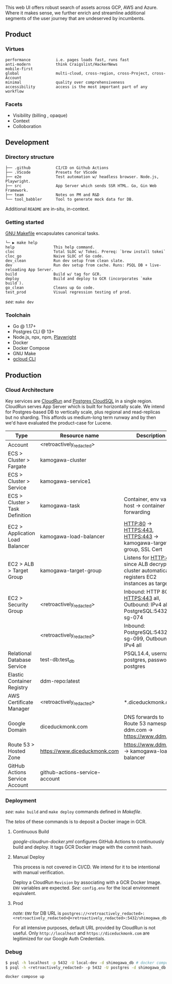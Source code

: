 
[[https://github.com/DiceDuckMonkOrg/kamogawa/actions/workflows/google-cloudrun-docker.yml][https://github.com/DiceDuckMonkOrg/kamogawa/actions/workflows/google-cloudrun-docker.yml/badge.svg]]

This web UI offers robust search of assets across GCP, AWS and
Azure. Where it makes sense, we further enrich and streamline
additional segments of the user journey that are undeserved by incumbents.

** Product

*** Virtues
#+BEGIN_SRC plaintext
performance           i.e. pages loads fast, runs fast
anti-modern           think Craigslist/HackerNews
mobile-first     
global                multi-cloud, cross-region, cross-Project, cross-Account
minimal               quality over comprehensiveness 
accessibility         access is the most important part of any workflow
#+END_SRC

*** Facets

- Visibility (billing , opaque)
- Context
- Colloboration

** Development 

*** Directory structure

#+BEGIN_SRC plaintext
├── .github           CI/CD on Github Actions
├── .VScode           Presets for VScode
├── e2e               Test automation w/ headless browser. Node.js, Playwright.
├── src               App Server which sends SSR HTML. Go, Gin Web Framework. 
├── team              Notes on PM and R&D
└── tool_babbler      Tool to generate mock data for DB.
#+END_SRC

Additional =README= are in-situ, in-context.

*** Getting started            

[[https://en.wikipedia.org/wiki/Make_(software)][GNU Makefile]] encapsulates canonical tasks.

#+BEGIN_SRC plaintext
└─ ▶ make help
help                 This help command.
cloc                 Total SLOC w/ Tokei. Prereq: `brew install tokei`
cloc_go              Naive SLOC of Go code.
dev_clean            Run dev setup from clean slate.
dev                  Run dev setup from cache. Runs: PSQL DB + live-reloading App Server.
build                Build w/ tag for GCR.
deploy               Build and deploy to GCR (incorporates `make build`).
go_clean             Cleans up Go code.
test_prod            Visual regression testing of prod.
#+END_SRC

/see:/ =make dev=

*** Toolchain 
- Go @ 1.17+
- Postgres CLI @ 13+
- Node.js, npx, npm, [[https://playwright.dev/][Playwright]]
- Docker 
- Docker Compose
- GNU Make
- [[https://cloud.google.com/sdk/gcloud][gcloud CLI]]

** Production

*** Cloud Architecture

Key services are [[https://console.cloud.google.com/run/detail/us-west1/hakata/metrics?project=linear-cinema-360910][CloudRun]] and [[https://console.cloud.google.com/sql/instances/osaka-mainichi/overview?project=linear-cinema-360910][Postgres CloudSQL]] in a single 
region. CloudRun serves App Server which is built for horizontally scale. We intend for Postgres-based DB to vertically scale,
plus regional and read-replicas but no sharding. This affords us medium-long term runway and by then we'd have evaluated the product-case for Lucene. 

| Type                              | Resource name                                                                            | Description                                                                                       |
|-----------------------------------|------------------------------------------------------------------------------------------|---------------------------------------------------------------------------------------------------|
| Account                           | <retroactively_redacted>                                                                 |                                                                                                   |
|-----------------------------------|------------------------------------------------------------------------------------------|---------------------------------------------------------------------------------------------------|
| ECS > Cluster > Fargate           | kamogawa-cluster                                                                         |                                                                                                   |
|-----------------------------------|------------------------------------------------------------------------------------------|---------------------------------------------------------------------------------------------------|
| ECS > Cluster > Service           | kamogawa-service1                                                                        |                                                                                                   |
|-----------------------------------|------------------------------------------------------------------------------------------|---------------------------------------------------------------------------------------------------|
| ECS > Cluster > Task Definition   | kamogawa-task                                                                            | Container, env vars, host -> container port forwarding                                            |
|-----------------------------------|------------------------------------------------------------------------------------------|---------------------------------------------------------------------------------------------------|
| EC2 > Application Load Balancer   | kamogawa-load-balancer                                                                   | HTTP:80 -> HTTPS:443, HTTPS:443 -> kamogawa-target-group, SSL Cert                                |
|-----------------------------------|------------------------------------------------------------------------------------------|---------------------------------------------------------------------------------------------------|
| EC2 > ALB > Target Group          | kamogawa-target-group                                                                    | Listens for HTTP:443 since ALB decrypts, cluster automatically registers EC2 instances as targets |
|-----------------------------------|------------------------------------------------------------------------------------------|---------------------------------------------------------------------------------------------------|
| EC2 > Security Group              | <retroactively_redacted>                                                                 | Inbound: HTTP 80 all, HTTPS:443 all, Outbound: IPv4 all, PostgreSQL:5432 sg-074                   |
|-----------------------------------|------------------------------------------------------------------------------------------|---------------------------------------------------------------------------------------------------|
|                                   | <retroactively_redacted>                                                                 | Inbound: PostgreSQL:5432 sg-099, Outbound: IPv4 all                                               |
|-----------------------------------|------------------------------------------------------------------------------------------|---------------------------------------------------------------------------------------------------|
| Relational Database Service       | test-db:test_db                                                                          | PSQL14.4, username: postgres, password: postgres                                                  |
|-----------------------------------|------------------------------------------------------------------------------------------|---------------------------------------------------------------------------------------------------|
| Elastic Container Registry        | ddm-repo:latest                                                                          |                                                                                                   |
|-----------------------------------|------------------------------------------------------------------------------------------|---------------------------------------------------------------------------------------------------|
| AWS Certificate Manager           | <retroactively_redacted>                                                                 | *.diceduckmonk.com                                                                                |
|-----------------------------------|------------------------------------------------------------------------------------------|---------------------------------------------------------------------------------------------------|
| Google Domain                     | diceduckmonk.com                                                                         | DNS forwards to Route 53 namespace, ddm.com -> https://www.ddm.com                                |
|-----------------------------------|------------------------------------------------------------------------------------------|---------------------------------------------------------------------------------------------------|
| Route 53 > Hosted Zone            | https://www.diceduckmonk.com                                                             | https://www.ddm.com -> kamogawa-load-balancer                                                     |
|-----------------------------------|------------------------------------------------------------------------------------------|---------------------------------------------------------------------------------------------------|
| GitHub Actions Service Account    | github-actions-service-account                                                           |                                                                                                   |

*** Deployment 

/see:/ =make build= and =make deploy= commands defined in [[Makefile][Makefile]].

The /telos/ of these commands is to deposit a Docker image in GCR. 

**** Continuous Build

[[.github/workflows/google-cloudrun-docker.yml][google-cloudrun-docker.yml]] configures GitHub Actions 
to continuously build and deploy. It tags GCR Docker image with the commit hash.

**** Manual Deploy

This process is not covered in CI/CD. We intend for it to be intentional with manual verification. 

Deploy a CloudRun =Revision= by associating with a GCR Docker Image. 
=ENV= variables are expected. /See:/ =config.env= for the local environment equivalent.

**** Prod 

/note:/ =ENV= for DB URL is 
=postgres://<retroactively_redacted>:<retroactively_redacted>@<retroactively_redacted>:5432/shimogawa_db=

For all intensive purposes, default URL provided by CloudRun is not useful.
Only =http://localhost= and =https://diceduckmonk.com= are legitimized for our Google Auth Credentials.

*** Debug

#+BEGIN_SRC bash
$ psql -h localhost -p 5432 -U local-dev -d shimogawa_db # docker compose
$ psql -h <retroactively_redacted> -p 5432 -U postgres -d shimogawa_db # prod from compute VM
#+END_SRC

#+BEGIN_SRC bash
docker compose up
#+END_SRC
